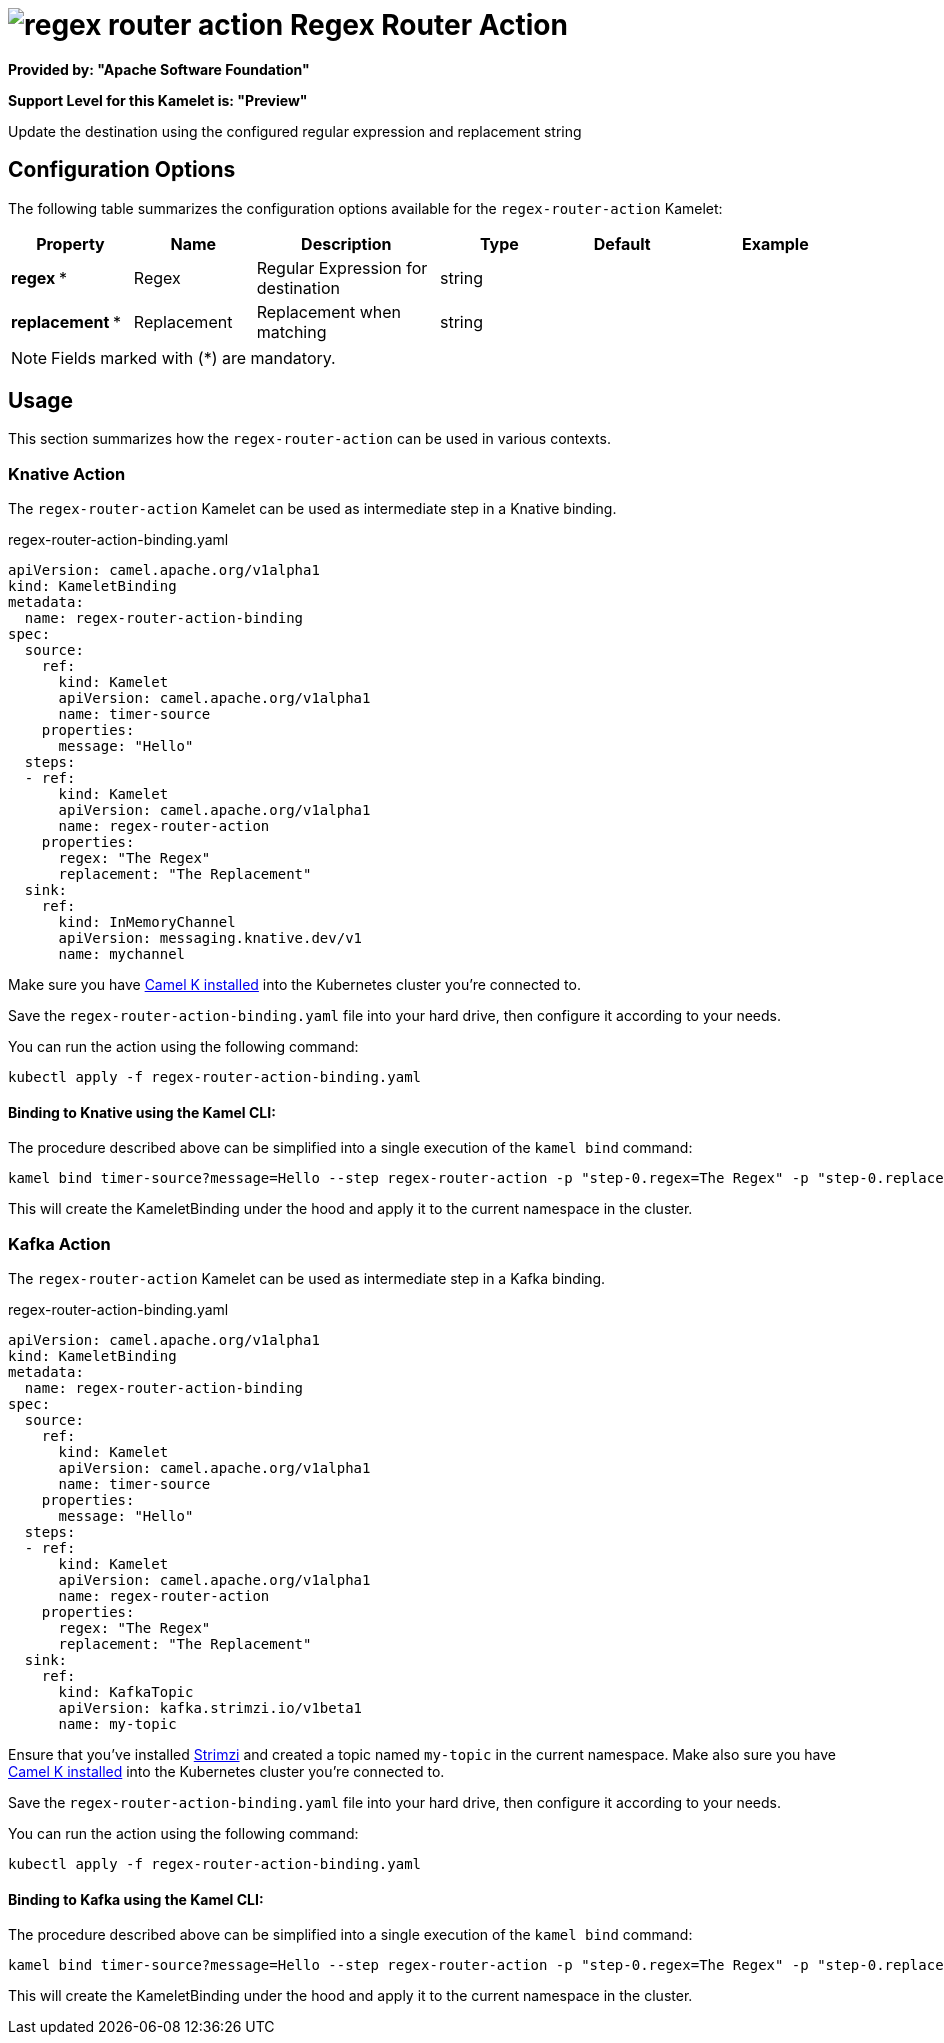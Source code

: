 // THIS FILE IS AUTOMATICALLY GENERATED: DO NOT EDIT
= image:kamelets/regex-router-action.svg[] Regex Router Action

*Provided by: "Apache Software Foundation"*

*Support Level for this Kamelet is: "Preview"*

Update the destination using the configured regular expression and replacement string

== Configuration Options

The following table summarizes the configuration options available for the `regex-router-action` Kamelet:
[width="100%",cols="2,^2,3,^2,^2,^3",options="header"]
|===
| Property| Name| Description| Type| Default| Example
| *regex {empty}* *| Regex| Regular Expression for destination| string| | 
| *replacement {empty}* *| Replacement| Replacement when matching| string| | 
|===

NOTE: Fields marked with ({empty}*) are mandatory.

== Usage

This section summarizes how the `regex-router-action` can be used in various contexts.

=== Knative Action

The `regex-router-action` Kamelet can be used as intermediate step in a Knative binding.

.regex-router-action-binding.yaml
[source,yaml]
----
apiVersion: camel.apache.org/v1alpha1
kind: KameletBinding
metadata:
  name: regex-router-action-binding
spec:
  source:
    ref:
      kind: Kamelet
      apiVersion: camel.apache.org/v1alpha1
      name: timer-source
    properties:
      message: "Hello"
  steps:
  - ref:
      kind: Kamelet
      apiVersion: camel.apache.org/v1alpha1
      name: regex-router-action
    properties:
      regex: "The Regex"
      replacement: "The Replacement"
  sink:
    ref:
      kind: InMemoryChannel
      apiVersion: messaging.knative.dev/v1
      name: mychannel

----

Make sure you have xref:latest@camel-k::installation/installation.adoc[Camel K installed] into the Kubernetes cluster you're connected to.

Save the `regex-router-action-binding.yaml` file into your hard drive, then configure it according to your needs.

You can run the action using the following command:

[source,shell]
----
kubectl apply -f regex-router-action-binding.yaml
----

==== *Binding to Knative using the Kamel CLI:*

The procedure described above can be simplified into a single execution of the `kamel bind` command:

[source,shell]
----
kamel bind timer-source?message=Hello --step regex-router-action -p "step-0.regex=The Regex" -p "step-0.replacement=The Replacement" channel/mychannel
----

This will create the KameletBinding under the hood and apply it to the current namespace in the cluster.

=== Kafka Action

The `regex-router-action` Kamelet can be used as intermediate step in a Kafka binding.

.regex-router-action-binding.yaml
[source,yaml]
----
apiVersion: camel.apache.org/v1alpha1
kind: KameletBinding
metadata:
  name: regex-router-action-binding
spec:
  source:
    ref:
      kind: Kamelet
      apiVersion: camel.apache.org/v1alpha1
      name: timer-source
    properties:
      message: "Hello"
  steps:
  - ref:
      kind: Kamelet
      apiVersion: camel.apache.org/v1alpha1
      name: regex-router-action
    properties:
      regex: "The Regex"
      replacement: "The Replacement"
  sink:
    ref:
      kind: KafkaTopic
      apiVersion: kafka.strimzi.io/v1beta1
      name: my-topic

----

Ensure that you've installed https://strimzi.io/[Strimzi] and created a topic named `my-topic` in the current namespace.
Make also sure you have xref:latest@camel-k::installation/installation.adoc[Camel K installed] into the Kubernetes cluster you're connected to.

Save the `regex-router-action-binding.yaml` file into your hard drive, then configure it according to your needs.

You can run the action using the following command:

[source,shell]
----
kubectl apply -f regex-router-action-binding.yaml
----

==== *Binding to Kafka using the Kamel CLI:*

The procedure described above can be simplified into a single execution of the `kamel bind` command:

[source,shell]
----
kamel bind timer-source?message=Hello --step regex-router-action -p "step-0.regex=The Regex" -p "step-0.replacement=The Replacement" kafka.strimzi.io/v1beta1:KafkaTopic:my-topic
----

This will create the KameletBinding under the hood and apply it to the current namespace in the cluster.

// THIS FILE IS AUTOMATICALLY GENERATED: DO NOT EDIT
